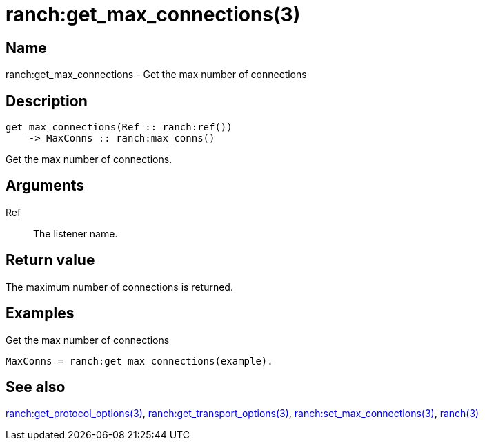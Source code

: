 = ranch:get_max_connections(3)

== Name

ranch:get_max_connections - Get the max number of connections

== Description

[source,erlang]
----
get_max_connections(Ref :: ranch:ref())
    -> MaxConns :: ranch:max_conns()
----

Get the max number of connections.

== Arguments

Ref::

The listener name.

== Return value

The maximum number of connections is returned.

== Examples

.Get the max number of connections
[source,erlang]
----
MaxConns = ranch:get_max_connections(example).
----

== See also

link:man:ranch:get_protocol_options(3)[ranch:get_protocol_options(3)],
link:man:ranch:get_transport_options(3)[ranch:get_transport_options(3)],
link:man:ranch:set_max_connections(3)[ranch:set_max_connections(3)],
link:man:ranch(3)[ranch(3)]
